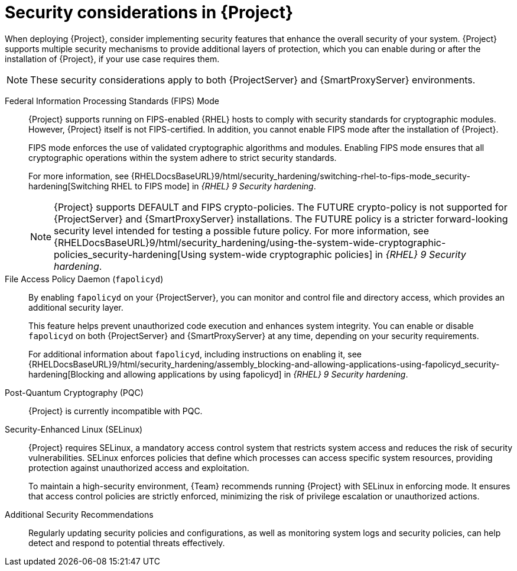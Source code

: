 :_mod-docs-content-type: CONCEPT

[id="security-considerations"]
= Security considerations in {Project}

When deploying {Project}, consider implementing security features that enhance the overall security of your system.
{Project} supports multiple security mechanisms to provide additional layers of protection, which you can enable during or after the installation of {Project}, if your use case requires them. 

[NOTE]
====
These security considerations apply to both {ProjectServer} and {SmartProxyServer} environments.
====

Federal Information Processing Standards (FIPS) Mode::
{Project} supports running on FIPS-enabled {RHEL} hosts to comply with security standards for cryptographic modules. 
However, {Project} itself is not FIPS-certified.
In addition, you cannot enable FIPS mode after the installation of {Project}.
+
FIPS mode enforces the use of validated cryptographic algorithms and modules.
Enabling FIPS mode ensures that all cryptographic operations within the system adhere to strict security standards.
+
For more information, see {RHELDocsBaseURL}9/html/security_hardening/switching-rhel-to-fips-mode_security-hardening[Switching RHEL to FIPS mode] in _{RHEL}{nbsp}9 Security hardening_.
+
[NOTE]
====
{Project} supports DEFAULT and FIPS crypto-policies.
The FUTURE crypto-policy is not supported for {ProjectServer} and {SmartProxyServer} installations.
The FUTURE policy is a stricter forward-looking security level intended for testing a possible future policy.
For more information, see {RHELDocsBaseURL}9/html/security_hardening/using-the-system-wide-cryptographic-policies_security-hardening[Using system-wide cryptographic policies] in _{RHEL}{nbsp}9 Security hardening_.
====

File Access Policy Daemon (`fapolicyd`)::
By enabling `fapolicyd` on your {ProjectServer}, you can monitor and control file and directory access, which provides an additional security layer.
+
This feature helps prevent unauthorized code execution and enhances system integrity.
You can enable or disable `fapolicyd` on both {ProjectServer} and {SmartProxyServer} at any time, depending on your security requirements.
+
For additional information about `fapolicyd`, including instructions on enabling it, see {RHELDocsBaseURL}9/html/security_hardening/assembly_blocking-and-allowing-applications-using-fapolicyd_security-hardening[Blocking and allowing applications by using fapolicyd] in _{RHEL}{nbsp}9 Security hardening_.

Post-Quantum Cryptography (PQC)::
{Project} is currently incompatible with PQC.

Security-Enhanced Linux (SELinux)::
{Project} requires SELinux, a mandatory access control system that restricts system access and reduces the risk of security vulnerabilities.
SELinux enforces policies that define which processes can access specific system resources, providing protection against unauthorized access and exploitation.
+
To maintain a high-security environment, {Team} recommends running {Project} with SELinux in enforcing mode.
It ensures that access control policies are strictly enforced, minimizing the risk of privilege escalation or unauthorized actions.

Additional Security Recommendations::
Regularly updating security policies and configurations, as well as monitoring system logs and security policies, can help detect and respond to potential threats effectively.

ifdef::satellite[]
Security compliance::
For certain use cases, your {ProjectServer} must meet the requirements of security compliance.
You can use Security Content Automation Protocol (SCAP) to scan your system for security policy compliance.
For more information, see {ManagingSecurityDocURL}[_{ManagingSecurityDocTitle}_].
endif::[]
